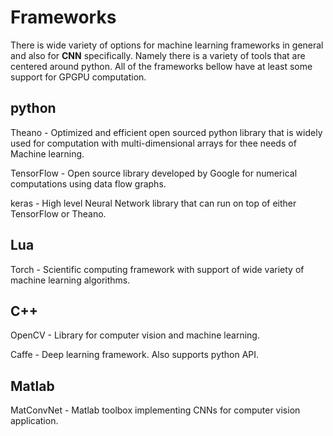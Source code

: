 * Frameworks
  There is wide variety of options for machine learning frameworks in general and also for *CNN* specifically.
Namely there is a variety of tools that are centered around python. All of the frameworks bellow have at least some support for GPGPU computation.

** python
    Theano - Optimized and efficient open sourced python library that is widely used for computation with multi-dimensional arrays for thee needs of Machine learning.

    TensorFlow - Open source library developed by Google for numerical computations using data flow graphs.

    keras - High level Neural Network library that can run on top of either TensorFlow or Theano.

** Lua
    Torch - Scientific computing framework with support of wide variety of machine learning algorithms.

** C++
    OpenCV - Library for computer vision and machine learning.

    Caffe - Deep learning framework. Also supports python API.

** Matlab
    MatConvNet - Matlab toolbox implementing CNNs for computer vision application.
